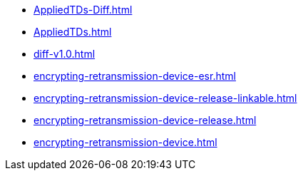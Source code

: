 * https://commoncriteria.github.io/encrypting-retransmission-device/master/AppliedTDs-Diff.html[AppliedTDs-Diff.html]
* https://commoncriteria.github.io/encrypting-retransmission-device/master/AppliedTDs.html[AppliedTDs.html]
* https://commoncriteria.github.io/encrypting-retransmission-device/master/diff-v1.0.html[diff-v1.0.html]
* https://commoncriteria.github.io/encrypting-retransmission-device/master/encrypting-retransmission-device-esr.html[encrypting-retransmission-device-esr.html]
* https://commoncriteria.github.io/encrypting-retransmission-device/master/encrypting-retransmission-device-release-linkable.html[encrypting-retransmission-device-release-linkable.html]
* https://commoncriteria.github.io/encrypting-retransmission-device/master/encrypting-retransmission-device-release.html[encrypting-retransmission-device-release.html]
* https://commoncriteria.github.io/encrypting-retransmission-device/master/encrypting-retransmission-device.html[encrypting-retransmission-device.html]
